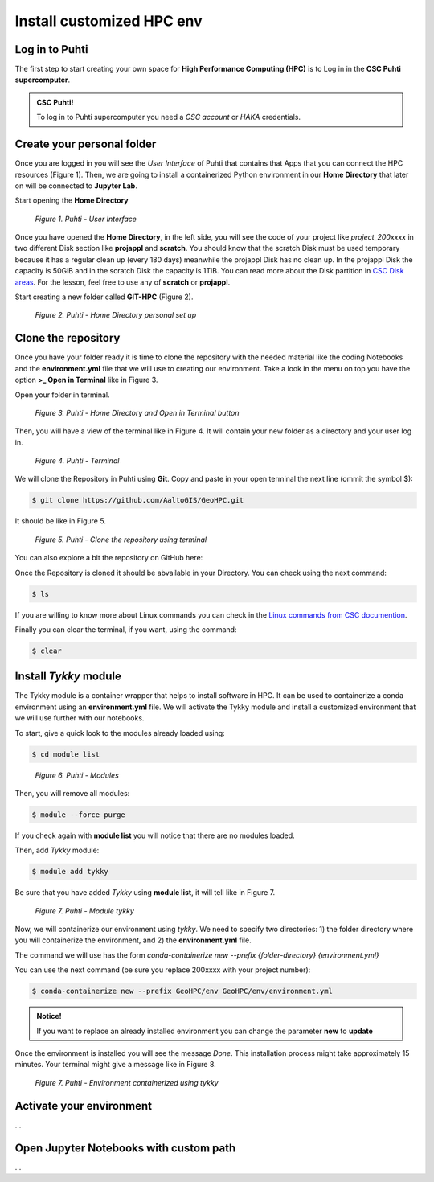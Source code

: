 Install customized HPC env 
============================

Log in to Puhti
------------------

The first step to start creating your own space for **High Performance Computing (HPC)** 
is to Log in in the **CSC Puhti supercomputer**.

.. admonition:: CSC Puhti!

    To log in to Puhti supercomputer you need a *CSC account* or *HAKA* credentials.

    .. button-link:: https://www.puhti.csc.fi/public/welcome.html
            :color: primary
            :shadow:
            :align: center

            👉 Log in to Puhti


Create your personal folder
-----------------------------

Once you are logged in you will see the *User Interface* of Puhti that contains that Apps that you can connect the HPC resources (Figure 1). 
Then, we are going to install a containerized Python environment in our **Home Directory** that later on will be connected to **Jupyter Lab**. 

Start opening the **Home Directory**

.. figure:: img/img1.png
    
    *Figure 1. Puhti - User Interface*

Once you have opened the **Home Directory**, in the left side, you will see the code of your project like *project_200xxxx* 
in two different Disk section like **projappl** and **scratch**. You should know that the scratch Disk must be used temporary 
because it has a regular clean up (every 180 days) meanwhile the projappl Disk has no clean up. In the projappl Disk 
the capacity is 50GiB and in the scratch Disk the capacity is 1TiB. You can read more about the 
Disk partition in `CSC Disk areas <https://docs.csc.fi/computing/disk/>`_. For the lesson, feel free 
to use any of **scratch** or **projappl**. 

Start creating a new folder called **GIT-HPC** (Figure 2).

.. figure:: img/img2.png
    
    *Figure 2. Puhti - Home Directory personal set up*


Clone the repository
----------------------

Once you have your folder ready it is time to clone the repository with the needed material like the coding Notebooks and the **environment.yml** file 
that we will use to creating our environment. Take a look in the menu on top you have the option **>_ Open in Terminal** like in Figure 3.

Open your folder in terminal.

.. figure:: img/img3.png
    
    *Figure 3. Puhti - Home Directory and Open in Terminal button*

Then, you will have a view of the terminal like in Figure 4. It will contain your new folder as a directory and your user log in.

.. figure:: img/img4.png
    
    *Figure 4. Puhti - Terminal*

We will clone the Repository in Puhti using **Git**. Copy and paste in your open terminal the next line (ommit the symbol $):

.. code-block:: bash

    $ git clone https://github.com/AaltoGIS/GeoHPC.git

It should be like in Figure 5.

.. figure:: img/img5.png
    
    *Figure 5. Puhti - Clone the repository using terminal*

You can also explore a bit the repository on GitHub here:

.. button-link:: https://github.com/AaltoGIS/GeoHPC
            :color: primary
            :shadow:
            :align: center

            👉 GeoHPC Repository

Once the Repository is cloned it should be abvailable in your Directory. You can check using the next command:

.. code-block:: bash

    $ ls

If you are willing to know more about Linux commands you can check in the `Linux commands from CSC documention <https://docs.csc.fi/support/tutorials/env-guide/using-linux-in-command-line/>`_.

Finally you can clear the terminal, if you want, using the command:


.. code-block:: bash

    $ clear

Install *Tykky* module
-------------------------

The Tykky module is a container wrapper that helps to install software in HPC. It can be used to containerize a conda environment 
using an **environment.yml** file. We will activate the Tykky module and install a customized environment that we will use further 
with our notebooks.

.. First, let's set up the folder **env** as our root directory using terminal from the cloned repository, using the command:

.. .. code-block:: bash

..     $ cd GeoHPC/env

.. Then, we will see that our terminal has the root folder **env** and you can check with command **ls** that it contains a **environment.yml** 
.. file.

To start, give a quick look to the modules already loaded using:

.. code-block:: bash

    $ cd module list

.. figure:: img/img6.png
    
    *Figure 6. Puhti - Modules*

Then, you will remove all modules:

.. code-block:: bash

    $ module --force purge

If you check again with **module list** you will notice that there are no modules loaded.

Then, add *Tykky* module:

.. code-block:: bash

    $ module add tykky

Be sure that you have added *Tykky* using **module list**, it will tell like in Figure 7.

.. figure:: img/img7.png
    
    *Figure 7. Puhti - Module tykky*

Now, we will containerize our environment using *tykky*. We need to specify two directories: 1) the folder directory 
where you will containerize the environment, and 2) the **environment.yml** file.

The command we will use has the form *conda-containerize new --prefix {folder-directory} {environment.yml}*

You can use the next command (be sure you replace 200xxxx with your project number):

.. code-block:: bash

    $ conda-containerize new --prefix GeoHPC/env GeoHPC/env/environment.yml

.. admonition:: Notice!

    If you want to replace an already installed environment you can change the parameter **new** to **update**

Once the environment is installed you will see the message *Done*. This installation process might take approximately 15 minutes. Your terminal might give a message like in Figure 8.

.. figure:: img/img8.png
    
    *Figure 7. Puhti - Environment containerized using tykky*

Activate your environment
-----------------------------
...

Open Jupyter Notebooks with custom path 
-------------------------------------------
...



